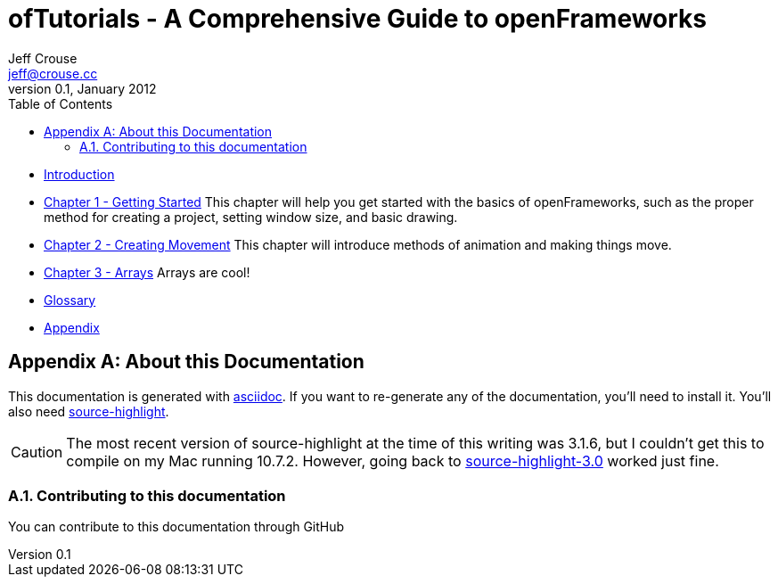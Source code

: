 ofTutorials - A Comprehensive Guide to openFrameworks
=====================================================
Jeff Crouse <jeff@crouse.cc>
v0.1, January 2012:
:Author Initials: JRC
:toc:
:icons:
:numbered:
:doctype: book

- link:chapter000.html[Introduction]

- link:chapter001.html[Chapter 1 - Getting Started]
This chapter will help you get started with the basics of openFrameworks, such as the proper method for creating a project, setting window size, and basic drawing.

- link:chapter002.html[Chapter 2 - Creating Movement]
This chapter will introduce methods of animation and making things move.  

- link:chapter003.html[Chapter 3 - Arrays]
Arrays are cool! 

- link:glossary.html[Glossary]

- link:appendix001.html[Appendix]


[appendix]
About this Documentation
========================

This documentation is generated with http://http://www.methods.co.nz/asciidoc[asciidoc]. If you want to re-generate any of the documentation, you'll need to install it. You'll also need http://www.gnu.org/software/src-highlite/[source-highlight]. 

CAUTION: The most recent version of source-highlight at the time of this writing was 3.1.6, but I couldn't get this to compile on my Mac running 10.7.2. However, going back to ftp://ftp.gnu.org/gnu/src-highlite/source-highlight-3.0.tar.gz[source-highlight-3.0] worked just fine.

Contributing to this documentation
~~~~~~~~~~~~~~~~~~~~~~~~~~~~~~~~~~
You can contribute to this documentation through GitHub


